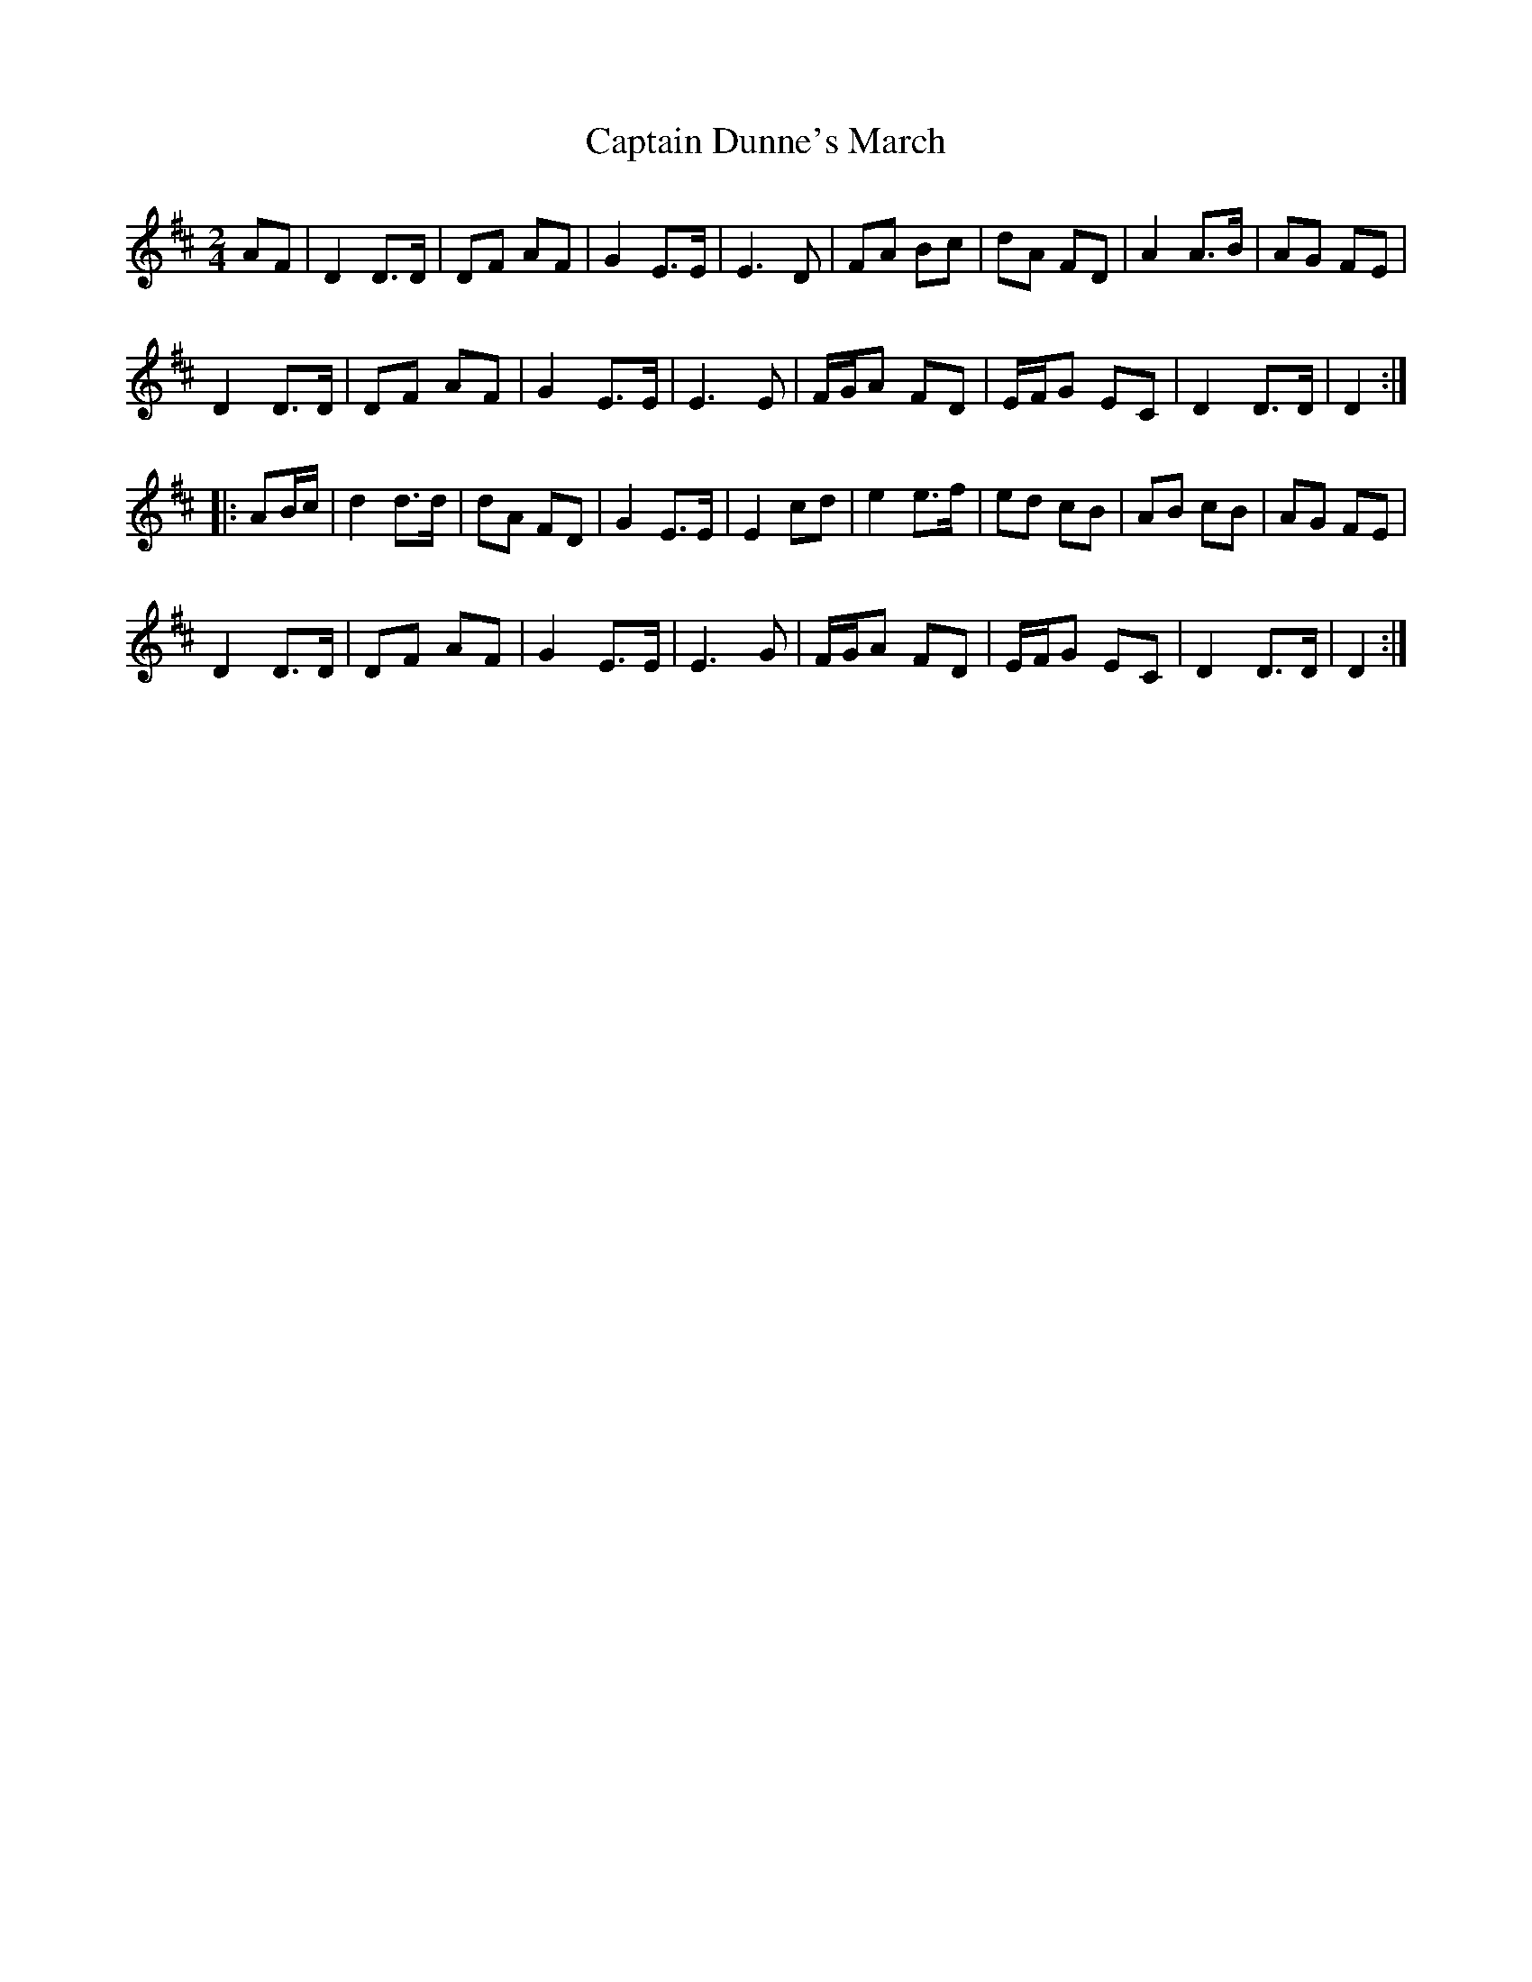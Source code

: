X: 21
T:Captain Dunne's March
R:March
M:2/4
L:1/8
K:D
AF|D2 D>D|DF AF|G2 E>E|E3D|FA Bc|dA FD|A2 A>B|AG FE|
D2 D>D|DF AF|G2 E>E|E3E|F/2G/2A FD|E/2F/2G EC|D2 D>D|D2:|
|:AB/2c/2|d2 d>d|dA FD|G2 E>E|E2 cd|e2 e>f|ed cB|AB cB|AG FE|
D2 D>D|DF AF|G2 E>E|E3G|F/2G/2A FD|E/2F/2G EC|D2 D>D|D2:|
